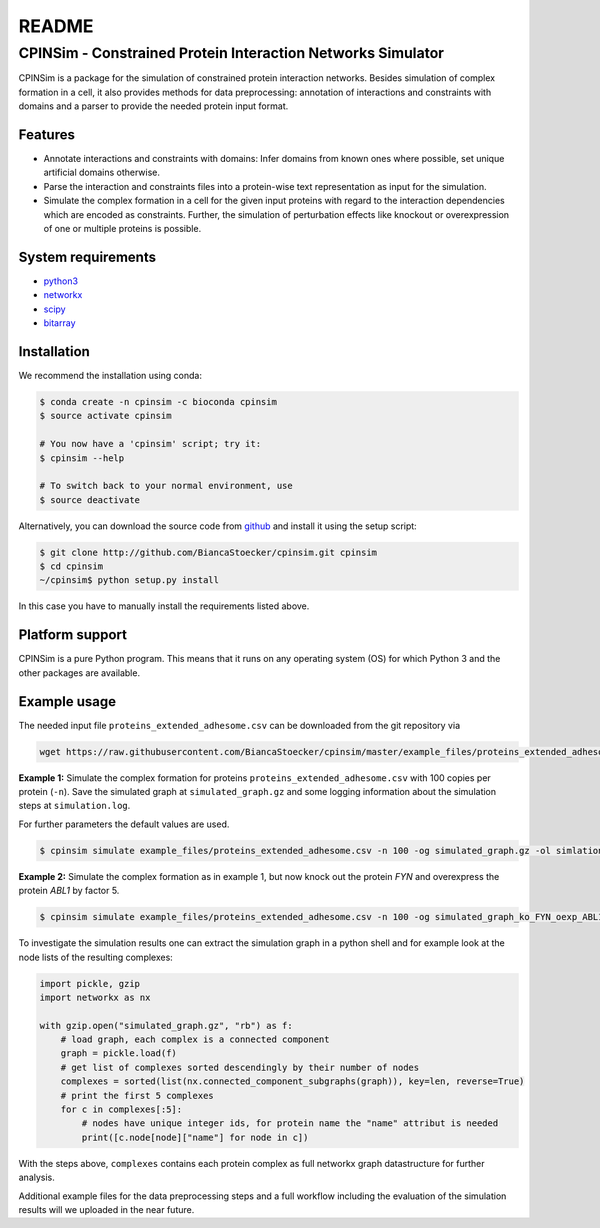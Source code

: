 README
======

CPINSim - Constrained Protein Interaction Networks Simulator
-------------------------------------------------------------

CPINSim is a package for the simulation of constrained protein interaction networks. Besides simulation of complex formation in a cell, it also provides methods for data preprocessing:  annotation of interactions and constraints with domains and a parser to provide the needed protein input format.


Features
~~~~~~~~

-  Annotate interactions and constraints with domains: Infer domains from known ones where possible, set unique artificial domains otherwise.
- Parse the interaction and constraints files into a protein-wise text representation as input for the simulation.
- Simulate the complex formation in a cell for the given input proteins with regard to the interaction dependencies which are encoded as constraints. Further, the simulation of perturbation effects like knockout or overexpression of one or multiple proteins is possible.


System requirements
~~~~~~~~~~~~~~~~~~~

-  `python3 <http://www.python.org/>`__
-  `networkx <http://networkx.github.io/>`__
-  `scipy <http://www.scipy.org/>`__
-  `bitarray <http://pypi.python.org/pypi/bitarray>`__


Installation
~~~~~~~~~~~~

We recommend the installation using conda:

.. code-block:: shell

    $ conda create -n cpinsim -c bioconda cpinsim
    $ source activate cpinsim

    # You now have a 'cpinsim' script; try it:
    $ cpinsim --help

    # To switch back to your normal environment, use
    $ source deactivate

Alternatively, you can download the source code from `github <http://github.com/BiancaStoecker/cpinsim>`_ and install it using the setup script:

.. code-block:: shell

   $ git clone http://github.com/BiancaStoecker/cpinsim.git cpinsim
   $ cd cpinsim
   ~/cpinsim$ python setup.py install

In this case you have to manually install the requirements listed above.


Platform support
~~~~~~~~~~~~~~~~

CPINSim is a pure Python program. This means that it runs on any operating system (OS) for which Python 3 and the other packages are available.


Example usage
~~~~~~~~~~~~~

The needed input file ``proteins_extended_adhesome.csv`` can be downloaded from the git repository via

.. code-block:: shell

    wget https://raw.githubusercontent.com/BiancaStoecker/cpinsim/master/example_files/proteins_extended_adhesome.csv


**Example 1:** Simulate the complex formation for proteins ``proteins_extended_adhesome.csv`` with 100 copies per protein (``-n``). Save the simulated graph at ``simulated_graph.gz`` and some logging information about the simulation steps at ``simulation.log``.

For further parameters the default values are used.


.. code-block:: shell

    $ cpinsim simulate example_files/proteins_extended_adhesome.csv -n 100 -og simulated_graph.gz -ol simlation.log

    
**Example 2:** Simulate the complex formation as in example 1, but now knock out the protein *FYN* and overexpress the protein *ABL1* by factor 5.


.. code-block:: shell

    $ cpinsim simulate example_files/proteins_extended_adhesome.csv -n 100 -og simulated_graph_ko_FYN_oexp_ABL1.gz -ol simlation_ko_FYN_oexp_ABL1.log -p FYN 0 -p ABL1 5


To investigate the simulation results one can extract the simulation graph in a python shell and for example look at the node lists of the resulting complexes:

.. code-block:: python

    import pickle, gzip
    import networkx as nx
    
    with gzip.open("simulated_graph.gz", "rb") as f:
        # load graph, each complex is a connected component
        graph = pickle.load(f)
        # get list of complexes sorted descendingly by their number of nodes
        complexes = sorted(list(nx.connected_component_subgraphs(graph)), key=len, reverse=True)
        # print the first 5 complexes
        for c in complexes[:5]:
            # nodes have unique integer ids, for protein name the "name" attribut is needed
            print([c.node[node]["name"] for node in c])

With the steps above, ``complexes`` contains each protein complex as full networkx graph datastructure for further analysis. 

Additional example files for the data preprocessing steps and a full workflow including the evaluation of the simulation results will we uploaded in the near future.
